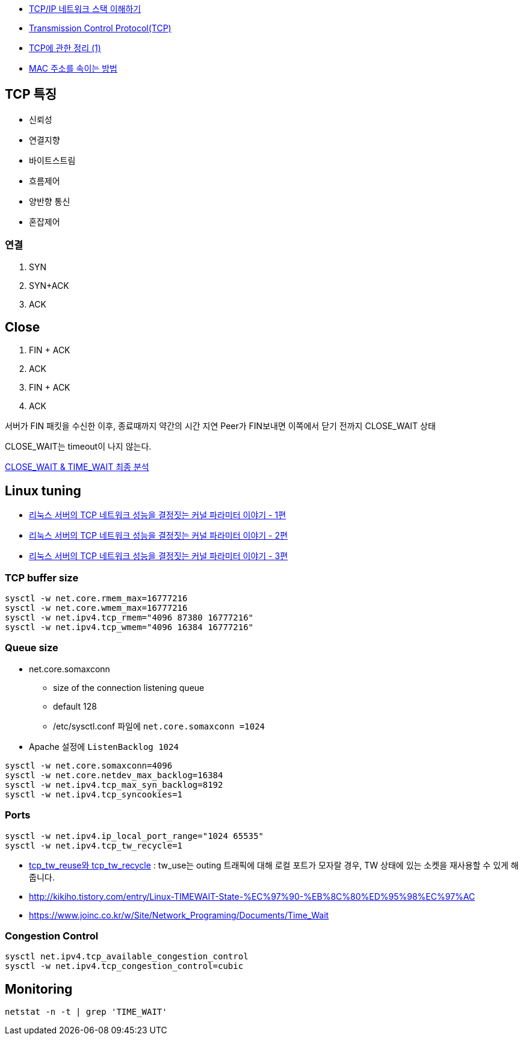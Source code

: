 * http://helloworld.naver.com/helloworld/textyle/47667[TCP/IP 네트워크 스택 이해하기]   
* http://neocode.egloos.com/1939688[Transmission Control Protocol(TCP)]
* http://neocode.egloos.com/1940628[TCP에 관한 정리 (1)]
* http://monac.egloos.com/1990631[MAC 주소를 속이는 방법]

== TCP 특징
*   신뢰성
*   연결지향
*   바이트스트림
*   흐름제어
*   양반향 통신
*   혼잡제어

=== 연결
1. SYN
2. SYN+ACK
3. ACK  

== Close
1. FIN + ACK
2. ACK 
3. FIN + ACK
4. ACK

서버가 FIN 패킷을 수신한 이후, 종료때까지 약간의 시간 지연
Peer가 FIN보내면 이쪽에서 닫기 전까지 CLOSE_WAIT 상태

CLOSE_WAIT는 timeout이 나지 않는다.

http://tech.kakao.com/2016/04/21/closewait-timewait[CLOSE_WAIT & TIME_WAIT 최종 분석]

== Linux tuning
* http://meetup.toast.com/posts/53[리눅스 서버의 TCP 네트워크 성능을 결정짓는 커널 파라미터 이야기 - 1편]
* http://meetup.toast.com/posts/54[리눅스 서버의 TCP 네트워크 성능을 결정짓는 커널 파라미터 이야기 - 2편]
* http://meetup.toast.com/posts/55[리눅스 서버의 TCP 네트워크 성능을 결정짓는 커널 파라미터 이야기 - 3편]

=== TCP buffer size
[source]
----
sysctl -w net.core.rmem_max=16777216
sysctl -w net.core.wmem_max=16777216
sysctl -w net.ipv4.tcp_rmem="4096 87380 16777216"
sysctl -w net.ipv4.tcp_wmem="4096 16384 16777216"
----

===  Queue size
* net.core.somaxconn
**  size of the connection listening queue 
** default 128
** /etc/sysctl.conf 파일에 `net.core.somaxconn =1024`
* Apache 설정에 `ListenBacklog 1024`

[source]
----
sysctl -w net.core.somaxconn=4096
sysctl -w net.core.netdev_max_backlog=16384
sysctl -w net.ipv4.tcp_max_syn_backlog=8192
sysctl -w net.ipv4.tcp_syncookies=1
----

=== Ports
[source]
----
sysctl -w net.ipv4.ip_local_port_range="1024 65535"
sysctl -w net.ipv4.tcp_tw_recycle=1
----

* https://brunch.co.kr/@alden/3[tcp_tw_reuse와 tcp_tw_recycle] : tw_use는 outing 트래픽에 대해 로컬 포트가 모자랄 경우, TW 상태에 있는 소켓을 재사용할 수 있게 해줍니다.
* http://kikiho.tistory.com/entry/Linux-TIMEWAIT-State-%EC%97%90-%EB%8C%80%ED%95%98%EC%97%AC
* https://www.joinc.co.kr/w/Site/Network_Programing/Documents/Time_Wait

=== Congestion Control
[source]
----
sysctl net.ipv4.tcp_available_congestion_control
sysctl -w net.ipv4.tcp_congestion_control=cubic
----

== Monitoring
[source]
----
netstat -n -t | grep 'TIME_WAIT'
----
